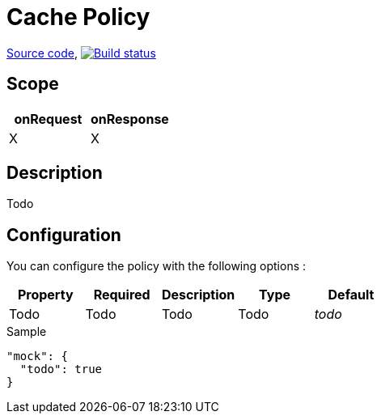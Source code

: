 = Cache Policy

https://github.com/gravitee-io/gravitee-policy-mock[Source code],
image:http://build.gravitee.io/jenkins/buildStatus/icon?job=gravitee-policy-mock["Build status", link="http://build.gravitee.io/jenkins/job/gravitee-policy-mock/"]

== Scope

|===
|onRequest |onResponse

| X
| X

|===

== Description

Todo

== Configuration

You can configure the policy with the following options :

|===
|Property |Required |Description |Type |Default

|Todo
|Todo
|Todo
|Todo
|_todo_

|===


[source, json]
.Sample
----
"mock": {
  "todo": true
}
----
